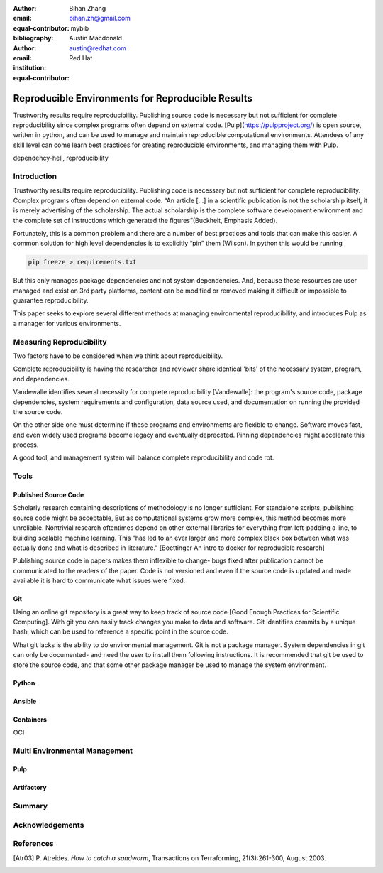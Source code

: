 :author: Bihan Zhang
:email: bihan.zh@gmail.com
:equal-contributor:
:bibliography: mybib


:author: Austin Macdonald
:email: austin@redhat.com
:institution: Red Hat
:equal-contributor:


--------------------------------------------------
Reproducible Environments for Reproducible Results
--------------------------------------------------

.. class:: abstract

   Trustworthy results require reproducibility. Publishing source code is
   necessary but not sufficient for complete reproducibility since complex
   programs often depend on external code. [Pulp](https://pulpproject.org/)
   is open source, written in python, and can be used to manage and maintain
   reproducible computational environments. Attendees of any skill level can
   come learn best practices for creating reproducible environments, and
   managing them with Pulp.


.. class:: keywords

   dependency-hell, reproducibility


Introduction
============

Trustworthy results require reproducibility. Publishing code is necessary
but not sufficient for complete reproducibility. Complex programs often depend
on external code. “An article […] in a scientific publication is not the
scholarship itself, it is merely advertising of the scholarship. The actual
scholarship is the complete software development environment and the complete
set of instructions which generated the figures”(Buckheit, Emphasis Added).

Fortunately, this is a common problem and there are a number of best practices
and tools that can make this easier. A common solution for high level dependencies
is to explicitly “pin” them (Wilson). In python this would be running

.. code-block:: bash

   pip freeze > requirements.txt


But this only manages package dependencies and not system dependencies. And,
because these resources are user managed and exist on 3rd party platforms,
content can be modified or removed making it difficult or impossible to
guarantee reproducibility.

This paper seeks to explore several different methods at managing environmental
reproducibility, and introduces Pulp as a manager for various environments.


Measuring Reproducibility
=========================

Two factors have to be considered when we think about reproducibility.

Complete reproducibility is having the researcher and reviewer share identical 'bits' of the necessary system, program, and dependencies.

Vandewalle identifies several necessity for complete reproducibility [Vandewalle]: the program's source code,
package dependencies, system requirements and configuration, data source used, and documentation on running the provided the source code.

On the other side one must determine if these programs and environments are flexible to change. Software moves fast, and even widely used programs become
legacy and eventually deprecated. Pinning dependencies might accelerate this process.

A good tool, and management system will balance complete reproducibility and code rot.

Tools
=====

Published Source Code
---------------------

Scholarly research containing descriptions of methodology is no longer sufficient.
For standalone scripts, publishing source code might be acceptable, But as computational systems grow more complex,
this method becomes more unreliable. Nontrivial research oftentimes depend on other external libraries for everything from left-padding
a line, to building scalable machine learning. This "has led to an ever larger and more complex
black box between what was actually done and what is described in literature." [Boettinger An intro to docker for reproducible research]

Publishing source code in papers makes them inflexible to change- bugs fixed after publication
cannot be communicated to the readers of the paper. Code is not versioned and even if the source code is updated and
made available it is hard to communicate what issues were fixed.

Git
----

Using an online git repository is a great way to keep track of source code [Good Enough Practices for Scientific Computing].
With git you can easily track changes you make to data and software. Git identifies commits by a unique hash, which can be used
to reference a specific point in the source code.

What git lacks is the ability to do environmental management.
Git is not a package manager. System dependencies in git can only be documented- and need the user to install them following instructions.
It is recommended that git be used to store the source code, and that some other package manager be used to manage the system environment.

Python
------

Ansible
-------

Containers
----------
OCI




Multi Environmental Management
==============================

Pulp
----

Artifactory
-----------

Summary
=======

Acknowledgements
================


References
==========

.. [Atr03] P. Atreides. *How to catch a sandworm*,
           Transactions on Terraforming, 21(3):261-300, August 2003.


